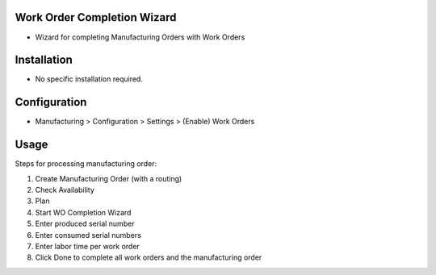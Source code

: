 Work Order Completion Wizard
============================
* Wizard for completing Manufacturing Orders with Work Orders

Installation
============
* No specific installation required.

Configuration
=============
* Manufacturing > Configuration > Settings > (Enable) Work Orders

Usage
=====
Steps for processing manufacturing order:

#. Create Manufacturing Order (with a routing)
#. Check Availability
#. Plan
#. Start WO Completion Wizard
#. Enter produced serial number
#. Enter consumed serial numbers
#. Enter labor time per work order
#. Click Done to complete all work orders and the manufacturing order
